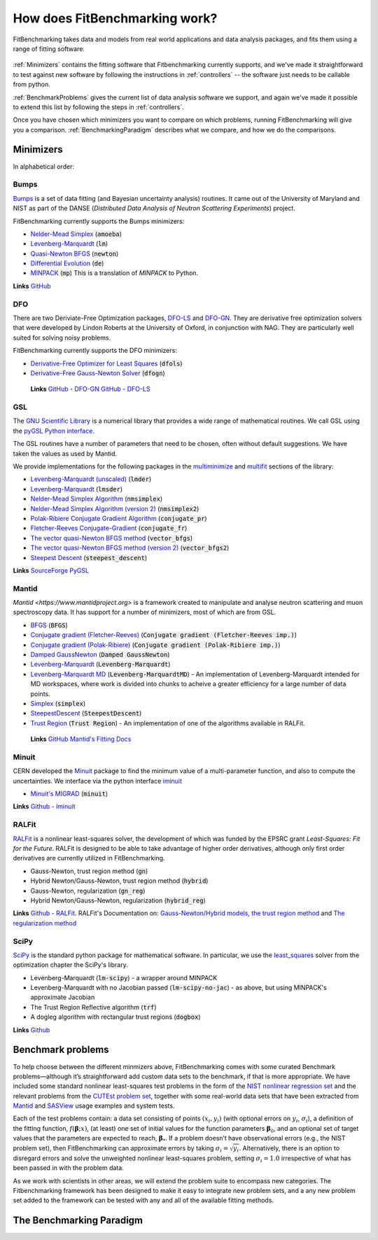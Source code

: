 .. _how:

##############################
How does FitBenchmarking work?
##############################

FitBenchmarking takes data and models from real world applications
and data analysis packages, and fits them using a range of
fitting software.

.. figure:: ../../images/FitBenchmarkingConcept.png  
   :alt: FitBenchmarking Concept
   :width: 100.0%

:ref:`Minimizers` contains the fitting software that Fitbenchmarking currently supports,
and we've made it straightforward to test against new software by
following the instructions in :ref:`controllers` -- the software just needs
to be callable from  python.


:ref:`BenchmarkProblems` gives the current list of data analysis software we support, 
and again we've made it possible to extend this list by following the steps in 
:ref:`controllers`.

Once you have chosen which minimizers you want to compare on which problems,
running FitBenchmarking will give you a comparison.
:ref:`BenchmarkingParadigm` describes what we compare, and how we do
the comparisons.


.. _Minimizers:

**********
Minimizers
**********

In alphabetical order:

Bumps
-----
`Bumps <https://bumps.readthedocs.io>`_ is a set of data fitting (and Bayesian uncertainty analysis) routines.
It came out of the University of Maryland and NIST as part of the DANSE
(*Distributed Data Analysis of Neutron Scattering Experiments*) project.

FitBenchmarking currently supports the Bumps minimizers:

* `Nelder-Mead Simplex <https://bumps.readthedocs.io/en/latest/guide/optimizer.html#nelder-mead-simplex>`_ (:code:`amoeba`)
  
* `Levenberg-Marquardt <https://bumps.readthedocs.io/en/latest/guide/optimizer.html#fit-lm>`_  (:code:`lm`)
  
* `Quasi-Newton BFGS <https://bumps.readthedocs.io/en/latest/guide/optimizer.html#quasi-newton-bfgs>`_ (:code:`newton`)
  
* `Differential Evolution <https://bumps.readthedocs.io/en/latest/guide/optimizer.html#differential-evolution>`_ (:code:`de`)
  
* `MINPACK <https://github.com/bumps/bumps/blob/96b5100fc3d5b9485bd4a444c83a33617b74aa9d/bumps/mpfit.py>`_ (:code:`mp`)  This is a translation of `MINPACK` to Python.

**Links** `GitHub <https://github.com/bumps/bumps>`_
  
DFO
---

There are two Deriviate-Free Optimization packages, `DFO-LS <http://people.maths.ox.ac.uk/robertsl/dfols/userguide.html>`_ and
`DFO-GN <http://people.maths.ox.ac.uk/robertsl/dfogn/userguide.html>`_.
They are derivative free optimization solvers that were developed by Lindon Roberts at the University
of Oxford, in conjunction with NAG.  They are particularly well suited for solving noisy problems.

FitBenchmarking currently supports the DFO minimizers:

* `Derivative-Free Optimizer for Least Squares <http://people.maths.ox.ac.uk/robertsl/dfols/userguide.html>`_ (:code:`dfols`)
  
* `Derivative-Free Gauss-Newton Solver <http://people.maths.ox.ac.uk/robertsl/dfols/userguide.html>`_ (:code:`dfogn`)

 **Links** `GitHub - DFO-GN <https://github.com/numericalalgorithmsgroup/dfogn>`_ `GitHub - DFO-LS <https://github.com/numericalalgorithmsgroup/dfols>`_

GSL
---

The `GNU Scientific Library <https://www.gnu.org/software/gsl/>`_ is a numerical library that
provides a wide range of mathematical routines.  We call GSL using  the `pyGSL Python interface
<https://sourceforge.net/projects/pygsl/>`_.

The GSL routines have a number of parameters that need to be chosen, often without default suggestions.
We have taken the values as used by Mantid. 

We provide implementations for the following
packages in the `multiminimize <https://www.gnu.org/software/gsl/doc/html/multimin.html>`_ and `multifit <https://www.gnu.org/software/gsl/doc/html/nls.html>`_ sections of the library:


* `Levenberg-Marquardt (unscaled) <http://pygsl.sourceforge.net/api/pygsl.html#pygsl.multifit_nlin.lmder>`_ (:code:`lmder`)

* `Levenberg-Marquardt <http://pygsl.sourceforge.net/api/pygsl.html#pygsl.multifit_nlin.lmsder>`_ (:code:`lmsder`)
  
* `Nelder-Mead Simplex Algorithm <http://pygsl.sourceforge.net/api/pygsl.html#pygsl.multiminimize.nmsimplex>`_ (:code:`nmsimplex`)

* `Nelder-Mead Simplex Algorithm (version 2) <http://pygsl.sourceforge.net/api/pygsl.html#pygsl.multiminimize.nmsimplex2>`_ (:code:`nmsimplex2`)
  
* `Polak-Ribiere Conjugate Gradient Algorithm <http://pygsl.sourceforge.net/api/pygsl.html#pygsl.multiminimize.conjugate_pr>`_ (:code:`conjugate_pr`)
  
* `Fletcher-Reeves Conjugate-Gradient <http://pygsl.sourceforge.net/api/pygsl.html#pygsl.multiminimize.conjugate_fr>`_ (:code:`conjugate_fr`)
  
* `The vector quasi-Newton BFGS method <http://pygsl.sourceforge.net/api/pygsl.html#pygsl.multiminimize.vector_bfgs>`_ (:code:`vector_bfgs`)
  
* `The vector quasi-Newton BFGS method (version 2) <http://pygsl.sourceforge.net/api/pygsl.html#pygsl.multiminimize.vector_bfgs2>`_ (:code:`vector_bfgs2`)
  
* `Steepest Descent <http://pygsl.sourceforge.net/api/pygsl.html#pygsl.multiminimize.steepest_descent>`_ (:code:`steepest_descent`)

**Links** `SourceForge PyGSL <http://pygsl.sourceforge.net/>`_

Mantid
------

`Mantid <https://www.mantidproject.org>` is a framework created to
manipulate and analyse neutron scattering and muon spectroscopy data.
It has support for a number of minimizers, most of which are from GSL.

* `BFGS <https://docs.mantidproject.org/nightly/fitting/fitminimizers/BFGS.html>`_ (:code:`BFGS`)
  
* `Conjugate gradient (Fletcher-Reeves) <https://docs.mantidproject.org/nightly/fitting/fitminimizers/FletcherReeves.html>`_ (:code:`Conjugate gradient (Fletcher-Reeves imp.)`)

* `Conjugate gradient (Polak-Ribiere) <https://docs.mantidproject.org/nightly/fitting/fitminimizers/PolakRibiere.html>`_ (:code:`Conjugate gradient (Polak-Ribiere imp.)`)

* `Damped GaussNewton <https://docs.mantidproject.org/nightly/fitting/fitminimizers/DampedGaussNewton.html>`_ (:code:`Damped GaussNewton`)

* `Levenberg-Marquardt <https://docs.mantidproject.org/nightly/fitting/fitminimizers/LevenbergMarquardt.html>`_ (:code:`Levenberg-Marquardt`)
  
* `Levenberg-Marquardt MD <https://docs.mantidproject.org/nightly/fitting/fitminimizers/LevenbergMarquardtMD.html>`_ (:code:`Levenberg-MarquardtMD`) - An implementation of Levenberg-Marquardt intended for MD workspaces, where work is divided into chunks to acheive a greater efficiency for a large number of data points.

* `Simplex <https://docs.mantidproject.org/nightly/fitting/fitminimizers/Simplex.html>`_ (:code:`simplex`)

* `SteepestDescent <https://docs.mantidproject.org/nightly/fitting/fitminimizers/Simplex.html>`_ (:code:`SteepestDescent`)
  
* `Trust Region <https://docs.mantidproject.org/nightly/fitting/fitminimizers/TrustRegion.html>`_ (:code:`Trust Region`) - An implementation of one of the algorithms available in RALFit.

 **Links** `GitHub <https://github.com/mantidproject/mantid>`_ `Mantid's Fitting Docs <https://docs.mantidproject.org/nightly/algorithms/Fit-v1.html>`_


Minuit
------

CERN developed the `Minuit <http://seal.web.cern.ch/seal/snapshot/work-packages/mathlibs/minuit/>`_ package to find the minimum value of a multi-parameter function, and also to compute the uncertainties.
We interface via the python interface `iminuit <https://iminuit.readthedocs.io>`_

* `Minuit's MIGRAD <https://root.cern.ch/root/htmldoc/guides/minuit2/Minuit2.pdf>`_ (:code:`minuit`)

**Links** `Github - iminuit <https://github.com/scikit-hep/iminuit>`_

RALFit
------

`RALFit <https://ralfit.readthedocs.io/projects/Fortran/en/latest/>`_
is a nonlinear least-squares solver, the development of which was funded
by the EPSRC grant `Least-Squares: Fit for the Future`.  RALFit is designed to be able
to take advantage of higher order derivatives, although only first
order derivatives are currently utilized in FitBenchmarking.

* Gauss-Newton, trust region method (:code:`gn`)
* Hybrid Newton/Gauss-Newton, trust region method (:code:`hybrid`)
* Gauss-Newton, regularization (:code:`gn_reg`)
* Hybrid Newton/Gauss-Newton, regularization (:code:`hybrid_reg`)

**Links** `Github - RALFit <https://github.com/ralna/ralfit/>`_. RALFit's Documentation on: `Gauss-Newton/Hybrid models <https://ralfit.readthedocs.io/projects/Fortran/en/latest/method.html#the-models>`_,  `the trust region method <https://ralfit.readthedocs.io/projects/Fortran/en/latest/method.html#the-trust-region-method>`_ and  `The regularization method <https://ralfit.readthedocs.io/projects/C/en/latest/method.html#regularization>`_

SciPy
-----

`SciPy <https://www.scipy.org>`_ is the standard python package for mathematical
software.  In particular, we use the `least_squares <https://docs.scipy.org/doc/scipy/reference/generated/scipy.optimize.least_squares.html#scipy.optimize.least_squares>`_
solver from the optimization chapter the SciPy's library.

* Levenberg-Marquardt (:code:`lm-scipy`)  - a wrapper around MINPACK
* Levenberg-Marquardt with no Jacobian passed (:code:`lm-scipy-no-jac`)  - as above, but using MINPACK's approximate Jacobian
* The Trust Region Reflective algorithm (:code:`trf`)
* A dogleg algorithm with rectangular trust regions (:code:`dogbox`)

**Links** `Github <https://github.com/scipy/scipy/blob/master/scipy/optimize/_lsq/least_squares.py>`_


.. _BenchmarkProblems:

******************   
Benchmark problems
******************

To help choose between the different minmizers above, FitBenchmarking
comes with some curated Benchmark problems—although it’s straightforward
add custom data sets to the benchmark, if that is more appropriate. We
have included some standard nonlinear least-squares test problems in the
form of the `NIST nonlinear regression set <https://www.itl.nist.gov/div898/strd/nls/nls_main.shtml>`_
and the relevant problems from the `CUTEst problem set <https://github.com/ralna/CUTEst/wiki>`_,
together with some real-world 
data sets that have been extracted from `Mantid <https://www.mantidproject.org>`_ and
`SASView <https://www.sasview.org>`_ usage examples and system tests.

Each of the test problems contain: a data set consisting of points
:math:`(x_i, y_i)` (with optional errors on :math:`y_i`,
:math:`\sigma_i`), a definition of the fitting function,
:math:`f({\boldsymbol{\beta}};x)`, (at least) one set of initial values
for the function parameters :math:`{\boldsymbol{\beta}}_0`, and an
optional set of target values that the parameters are expected to reach,
:math:`{\boldsymbol{\beta}}_*`. If a problem doesn’t have observational
errors (e.g., the NIST problem set), then FitBenchmarking can
approximate errors by taking :math:`\sigma_i = \sqrt{y_i}`.
Alternatively, there is an option to disregard errors and solve the
unweighted nonlinear least-squares problem, setting
:math:`\sigma_i = 1.0` irrespective of what has been passed in with the
problem data.

As we work with scientists in other areas, we will extend the problem
suite to encompass new categories. The Fitbenchmarking framework has
been designed to make it easy to integrate new problem sets, and a any
new problem set added to the framework can be tested with any and all of
the available fitting methods.

.. _BenchmarkingParadigm:

*************************
The Benchmarking Paradigm
*************************

